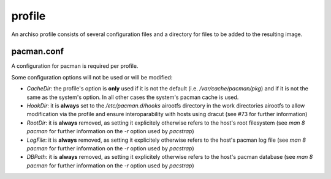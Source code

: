 =======
profile
=======

An archiso profile consists of several configuration files and a directory for files to be added to the resulting image.

pacman.conf
===========

A configuration for pacman is required per profile.

Some configuration options will not be used or will be modified:

* `CacheDir`: the profile's option is **only** used if it is not the default (i.e. `/var/cache/pacman/pkg`) and if it is
  not the same as the system's option. In all other cases the system's pacman cache is used.
* `HookDir`: it is **always** set to the `/etc/pacman.d/hooks` airootfs directory in the work directories airootfs to
  allow modification via the profile and ensure interoparability with hosts using dracut (see #73 for further
  information)
* `RootDir`: it is **always** removed, as setting it explicitely otherwise refers to the host's root filesystem (see
  `man 8 pacman` for further information on the `-r` option used by `pacstrap`)
* `LogFile`: it is **always** removed, as setting it explicitely otherwise refers to the host's pacman log file (see
  `man 8 pacman` for further information on the `-r` option used by `pacstrap`)
* `DBPath`: it is **always** removed, as setting it explicitely otherwise refers to the host's pacman database (see
  `man 8 pacman` for further information on the `-r` option used by `pacstrap`)
